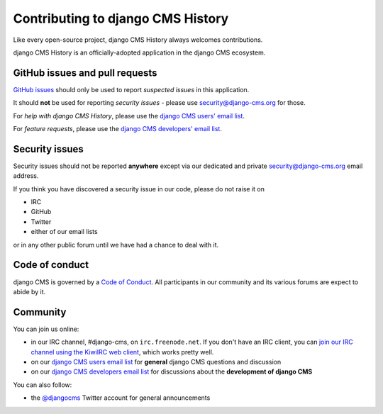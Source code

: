 ##################################
Contributing to django CMS History
##################################

Like every open-source project, django CMS History always welcomes contributions.

django CMS History is an officially-adopted application in the django CMS ecosystem.


*******************************
GitHub issues and pull requests
*******************************

`GitHub issues <https://github.com/divio/djangocms-history/issues>`_ should only be used to report *suspected issues*
in this application.

It should **not** be used for reporting *security issues* - please use `security@django-cms.org
<security@django-cms.org>`_ for those.

For *help with django CMS History*, please use the `django CMS users' email list
<https://groups.google.com/forum/#!forum/django-cms>`_.

For *feature requests*, please use the `django CMS developers' email list
<https://groups.google.com/forum/#!forum/django-cms-developers>`_.


***************
Security issues
***************

Security issues should not be reported **anywhere** except via our dedicated and private `security@django-cms.org
<security@django-cms.org>`_ email address.

If you think you have discovered a security issue in our code, please do not raise it on

* IRC
* GitHub
* Twitter
* either of our email lists

or in any other public forum until we have had a chance to deal with it.


***************
Code of conduct
***************

django CMS is governed by a `Code of Conduct
<http://docs.django-cms.org/en/stable/contributing/code_of_conduct.html>`_. All participants in our community and its
various forums are expect to abide by it.


*********
Community
*********

You can join us online:

* in our IRC channel, #django-cms, on ``irc.freenode.net``. If you don't have an IRC client, you can
  `join our IRC channel using the KiwiIRC web client
  <https://kiwiirc.com/client/irc.freenode.net/django-cms>`_, which works pretty well.
* on our `django CMS users email list <https://groups.google.com/forum/#!forum/django-cms>`_ for
  **general** django CMS questions and discussion
* on our `django CMS developers email list
  <https://groups.google.com/forum/#!forum/django-cms-developers>`_ for discussions about the
  **development of django CMS**

You can also follow:

* the `@djangocms`_ Twitter account for general announcements

.. _@djangocms : https://twitter.com/djangocms